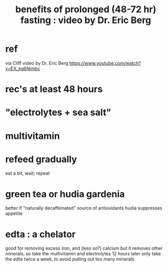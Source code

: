 :PROPERTIES:
:ID:       c5555290-51eb-41d3-b3a5-58660af7c2c0
:END:
#+title: benefits of prolonged (48-72 hr) fasting : video by Dr. Eric Berg
* ref
  via Cliff
  video by Dr. Eric Berg
  https://www.youtube.com/watch?v=EX_kg6Nimbc
* rec's at least 48 hours
* "electrolytes + sea salt"
* multivitamin
* refeed gradually
  eat a bit, wait; repeat
* green tea or hudia gardenia
  better if "naturally decaffeinated"
  source of antioxidants
  hudia suppresses appetite
* edta : a chelator
  good for removing excess iron, and (less so?) calcium
  but it removes other minerals,
  so take the multivitamin and electrolytes 12 hours later
  only take the edta twice a week, to avoid pulling out too many minerals

